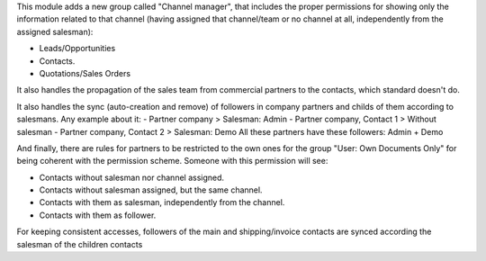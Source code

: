 This module adds a new group called "Channel manager", that includes
the proper permissions for showing only the information related to that
channel (having assigned that channel/team or no channel at all, independently
from the assigned salesman):

* Leads/Opportunities
* Contacts.
* Quotations/Sales Orders

It also handles the propagation of the sales team from commercial partners to
the contacts, which standard doesn't do.

It also handles the sync (auto-creation and remove) of followers in company partners
and childs of them according to salesmans. Any example about it:
- Partner company > Salesman: Admin
- Partner company, Contact 1 > Without salesman
- Partner company, Contact 2 > Salesman: Demo
All these partners have these followers: Admin + Demo

And finally, there are rules for partners to be restricted to the own ones for
the group "User: Own Documents Only" for being coherent with the permission
scheme. Someone with this permission will see:

- Contacts without salesman nor channel assigned.
- Contacts without salesman assigned, but the same channel.
- Contacts with them as salesman, independently from the channel.
- Contacts with them as follower.

For keeping consistent accesses, followers of the main and shipping/invoice
contacts are synced according the salesman of the children contacts
